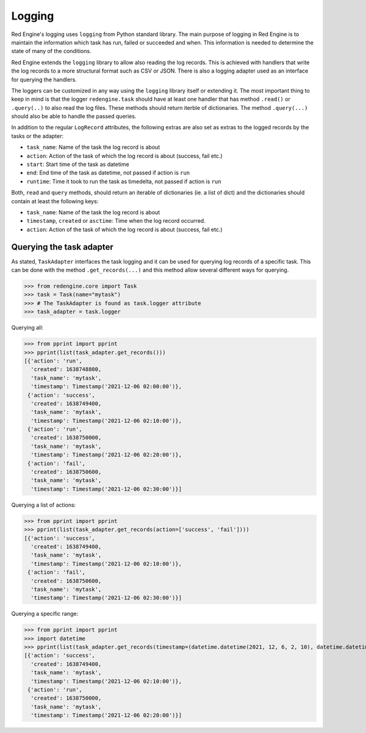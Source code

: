 Logging
=======

Red Engine's logging uses ``logging`` from Python standard library.
The main purpose of logging in Red Engine is to maintain the information
which task has run, failed or succeeded and when. This information is needed
to determine the state of many of the conditions. 

Red Engine extends the ``logging`` library to allow also reading the log records.
This is achieved with handlers that write the log records to a more 
structural format such as CSV or JSON. There is also a logging
adapter used as an interface for querying the handlers.

The loggers can be customized in any way using the ``logging`` library itself
or extending it. The most important thing to keep in mind is that the logger
``redengine.task`` should have at least one handler that has method ``.read()``
or ``.query(..)`` to also read the log files. These methods should return
iterble of dictionaries. The method ``.query(...)`` should also be able to handle
the passed queries.

In addition to the regular ``LogRecord`` attributes, the following extras are also set as
extras to the logged records by the tasks or the adapter:

- ``task_name``: Name of the task the log record is about
- ``action``: Action of the task of which the log record is about (success, fail etc.)
- ``start``: Start time of the task as datetime
- ``end``: End time of the task as datetime, not passed if action is ``run``
- ``runtime``: Time it took to run the task as timedelta, not passed if action is ``run``

Both, ``read`` and ``query`` methods, should return an iterable of dictionaries (ie. a list of dict)
and the dictionaries should contain at least the following keys:

- ``task_name``: Name of the task the log record is about
- ``timestamp``, ``created`` or ``asctime``: Time when the log record occurred.
- ``action``: Action of the task of which the log record is about (success, fail etc.)

Querying the task adapter
-------------------------

As stated, ``TaskAdapter`` interfaces the task logging and 
it can be used for querying log records of a specific task.
This can be done with the method ``.get_records(...)`` and 
this method allow several different ways for querying.

.. testsetup:: *

   from redengine.core import Task
   from redengine.log import MemoryHandler, AttributeFormatter
   import logging
   logger = logging.getLogger('redengine.task')
   handler = MemoryHandler()
   handler.records = [
       {"task_name": "mytask", "action": "run", "created": 1638748800}, 
       {"task_name": "mytask", "action": "success", "created": 1638749400},
       {"task_name": "mytask", "action": "run", "created": 1638750000}, 
       {"task_name": "mytask", "action": "fail", "created": 1638750600},
   ]
   logger.handlers = [handler]

>>> from redengine.core import Task
>>> task = Task(name="mytask")
>>> # The TaskAdapter is found as task.logger attribute
>>> task_adapter = task.logger

Querying all:

>>> from pprint import pprint
>>> pprint(list(task_adapter.get_records()))
[{'action': 'run',
  'created': 1638748800,
  'task_name': 'mytask',
  'timestamp': Timestamp('2021-12-06 02:00:00')},
 {'action': 'success',
  'created': 1638749400,
  'task_name': 'mytask',
  'timestamp': Timestamp('2021-12-06 02:10:00')},
 {'action': 'run',
  'created': 1638750000,
  'task_name': 'mytask',
  'timestamp': Timestamp('2021-12-06 02:20:00')},
 {'action': 'fail',
  'created': 1638750600,
  'task_name': 'mytask',
  'timestamp': Timestamp('2021-12-06 02:30:00')}]

Querying a list of actions:

>>> from pprint import pprint
>>> pprint(list(task_adapter.get_records(action=['success', 'fail'])))
[{'action': 'success',
  'created': 1638749400,
  'task_name': 'mytask',
  'timestamp': Timestamp('2021-12-06 02:10:00')},
 {'action': 'fail',
  'created': 1638750600,
  'task_name': 'mytask',
  'timestamp': Timestamp('2021-12-06 02:30:00')}]

Querying a specific range:

>>> from pprint import pprint
>>> import datetime
>>> pprint(list(task_adapter.get_records(timestamp=(datetime.datetime(2021, 12, 6, 2, 10), datetime.datetime(2021, 12, 6, 2, 25)))))
[{'action': 'success',
  'created': 1638749400,
  'task_name': 'mytask',
  'timestamp': Timestamp('2021-12-06 02:10:00')},
 {'action': 'run',
  'created': 1638750000,
  'task_name': 'mytask',
  'timestamp': Timestamp('2021-12-06 02:20:00')}]
